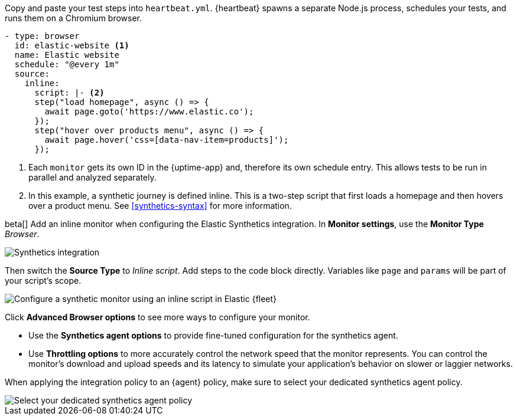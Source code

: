 // tag::heartbeat[]

Copy and paste your test steps into `heartbeat.yml`.
{heartbeat} spawns a separate Node.js process, schedules your tests, and runs them on a Chromium browser.

[source,yml]
----
- type: browser
  id: elastic-website <1>
  name: Elastic website
  schedule: "@every 1m"
  source:
    inline:
      script: |- <2>
      step("load homepage", async () => {
        await page.goto('https://www.elastic.co');
      });
      step("hover over products menu", async () => {
        await page.hover('css=[data-nav-item=products]');
      });
----
<1> Each `monitor` gets its own ID in the {uptime-app} and, therefore its own schedule entry.
This allows tests to be run in parallel and analyzed separately.
<2> In this example, a synthetic journey is defined inline. This is a two-step script that first loads
a homepage and then hovers over a product menu. See <<synthetics-syntax>> for more information.

// end::heartbeat[]

// tag::agent[]

beta[] Add an inline monitor when configuring the Elastic Synthetics integration.
In *Monitor settings*, use the *Monitor Type* _Browser_.

[role="screenshot"]
image::images/synthetics-integration.png[Synthetics integration]

Then switch the *Source Type* to _Inline script_.
Add steps to the code block directly.
Variables like `page` and `params` will be part of your script's scope.

[role="screenshot"]
image::images/synthetics-integration-inline-script.png[Configure a synthetic monitor using an inline script in Elastic {fleet}]

Click *Advanced Browser options* to see more ways to configure your monitor.

* Use the *Synthetics agent options* to provide fine-tuned configuration for the synthetics agent.
* Use *Throttling options* to more accurately control the network speed that the monitor represents.
You can control the monitor's download and upload speeds and its latency to simulate your application's behavior on slower or laggier networks.

When applying the integration policy to an {agent} policy, make sure to select your dedicated synthetics agent policy.

[role="screenshot"]
image::synthetics-agent-policy-select.png[Select your dedicated synthetics agent policy]

// end::agent[]
